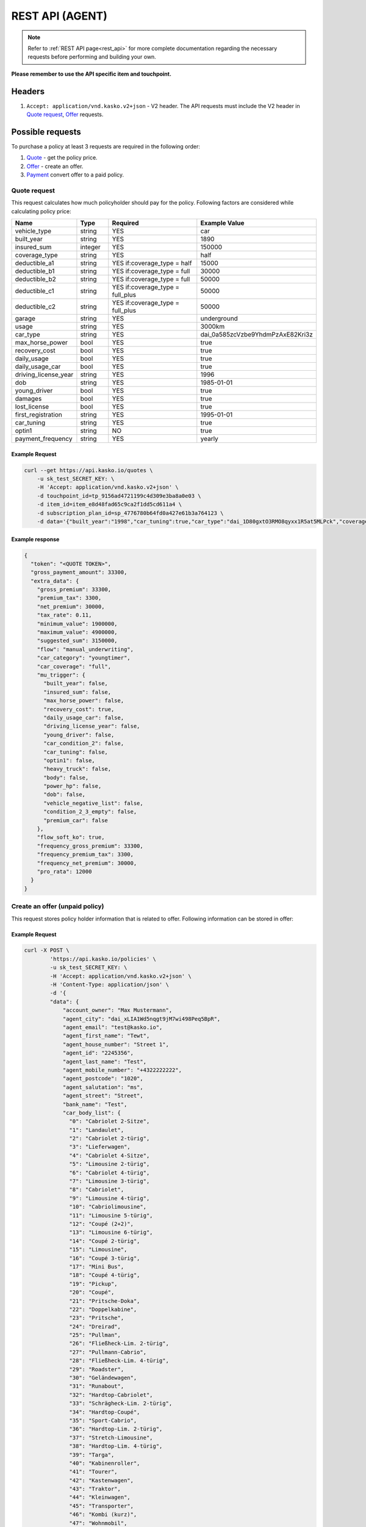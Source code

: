 ========
REST API (AGENT)
========

.. note::  Refer to :ref:`REST API page<rest_api>` for more complete documentation regarding the necessary requests before performing and building your own.

**Please remember to use the API specific item and touchpoint.**

Headers
=======

1. ``Accept: application/vnd.kasko.v2+json`` - V2 header. The API requests must include the V2 header in `Quote request`_, `Offer`_ requests.

Possible requests
=================

To purchase a policy at least 3 requests are required in the following order:

1. `Quote`_  - get the policy price.
2. `Offer`_ - create an offer.
3. `Payment`_ convert offer to a paid policy.

.. _Quote:

Quote request
-------------
This request calculates how much policyholder should pay for the policy.
Following factors are considered while calculating policy price:

.. csv-table::
   :header: "Name", "Type", "Required", "Example Value"
   :widths: 20, 20, 80, 20

   "vehicle_type",         "string", "YES", "car"
   "built_year",           "string", "YES", "1890"
   "insured_sum",          "integer","YES",  "150000"
   "coverage_type",        "string", "YES", "half"
   "deductible_a1",        "string", "YES if:coverage_type = half", "15000"
   "deductible_b1",        "string", "YES if:coverage_type = full", "30000"
   "deductible_b2",        "string", "YES if:coverage_type = full", "50000"
   "deductible_c1",        "string", "YES if:coverage_type = full_plus", "50000"
   "deductible_c2",        "string", "YES if:coverage_type = full_plus", "50000"
   "garage",               "string", "YES", "underground"
   "usage",                "string", "YES", "3000km"
   "car_type",             "string", "YES",  "dai_0a585zcVzbe9YhdmPzAxE82Kri3z"
   "max_horse_power",      "bool",   "YES", "true"
   "recovery_cost",        "bool",   "YES", "true"
   "daily_usage",          "bool",   "YES", "true"
   "daily_usage_car",      "bool",   "YES", "true"
   "driving_license_year", "string", "YES", "1996"
   "dob",                  "string", "YES", "1985-01-01"
   "young_driver",         "bool",   "YES", "true"
   "damages",              "bool",   "YES", "true"
   "lost_license",         "bool",   "YES", "true"
   "first_registration",   "string", "YES", "1995-01-01"
   "car_tuning",           "string", "YES", "true"
   "optin1",               "string", "NO",  "true"
   "payment_frequency",    "string", "YES", "yearly"

Example Request
~~~~~~~~~~~~~~~

.. code:: bash

   curl --get https://api.kasko.io/quotes \
       -u sk_test_SECRET_KEY: \
       -H 'Accept: application/vnd.kasko.v2+json' \
       -d touchpoint_id=tp_9156ad4721199c4d309e3ba8a0e03 \
       -d item_id=item_e8d48fad65c9ca2f1dd5cd611a4 \
       -d subscription_plan_id=sp_4776780b64fd0a427e61b3a764123 \
       -d data='{"built_year":"1998","car_tuning":true,"car_type":"dai_1D80gxtO3RMO8qyxx1R5at5MLPck","coverage_type":"full","daily_usage":false,"daily_usage_car":true,"damages":false,"deductible_a1":15000,"deductible_b1":50000,"deductible_b2":50000,"deductible_c1":50000,"deductible_c2":15000,"dob":"1985-01-01","driving_license_year":"2000","first_registration":"1998-01-01","garage":"single","insured_sum":1900000,"lost_license":false,"max_horse_power":false,"payment_frequency":"yearly","policy_start_date":"2021-08-05","policy_validity_interval":"P1Y","recovery_cost":true,"usage":"5000km","vehicle_type":"car","young_driver":false,"optin1":true}'

Example response
~~~~~~~~~~~~~~~~
.. _QuoteResponse:

.. code:: bash

    {
      "token": "<QUOTE TOKEN>",
      "gross_payment_amount": 33300,
      "extra_data": {
        "gross_premium": 33300,
        "premium_tax": 3300,
        "net_premium": 30000,
        "tax_rate": 0.11,
        "minimum_value": 1900000,
        "maximum_value": 4900000,
        "suggested_sum": 3150000,
        "flow": "manual_underwriting",
        "car_category": "youngtimer",
        "car_coverage": "full",
        "mu_trigger": {
          "built_year": false,
          "insured_sum": false,
          "max_horse_power": false,
          "recovery_cost": true,
          "daily_usage_car": false,
          "driving_license_year": false,
          "young_driver": false,
          "car_condition_2": false,
          "car_tuning": false,
          "optin1": false,
          "heavy_truck": false,
          "body": false,
          "power_hp": false,
          "dob": false,
          "vehicle_negative_list": false,
          "condition_2_3_empty": false,
          "premium_car": false
        },
        "flow_soft_ko": true,
        "frequency_gross_premium": 33300,
        "frequency_premium_tax": 3300,
        "frequency_net_premium": 30000,
        "pro_rata": 12000
      }
    }


Create an offer (unpaid policy)
-------------------------------
.. _Offer:

This request stores policy holder information that is related to offer. Following information can be stored in offer:

.. csv-table::
   :header: "Name", "Type", "Description", "Example Value"
   :widths: 20, 20, 80, 20

    "account_owner",            "string",   "Phone number.",                    "+44222222222"
    "bank_name",                "string",   "Bank name.",                       "Test"
    "car_body_list",            "array",    "Car body list",                    {\"0\":\"Cabriolet 2-Sitze\"\\\,\"1\":\"Landaulet\"}
    "car_id",                   "string",   "Required if:new_client = false.", "test"
    "car_tariff_list",          "array",    "Car tariff list",
    "city",                     "string",   "City.",                            "dai_Q9bJSeYxIuhv1Vo903cCLPb4pIE0"
    "condition_2_min",          "integer",  "Condition 2 min",                  0
    "condition_3_min",          "integer",  "Condition 2 min",                  0
    "flag_purchase_lead",       "bool",     "Purhase lead flag",                true
    "horse_power",              "string",   "Horse power.",                     "1234"
    "house_number",             "string",   "House number.",                    "1234"
    "iban",                     "string",   "Iban",                             "GB29NWBK60161331926819"
    "insured_before",           "string",   "Insured before",                   true
    "license_plate_type",       "string",   "License plate type.",              "shared"
    "main_driver",              "bool",     "Main driver",                      true
    "main_driver_title",        "string",   "Main driver title",                "Test"
    "maker",                    "string",   "Maker.",                           "1234"
    "maker_model",              "string",   "Maker model.",                     "1234"
    "miles",                    "string",   "Miles or km",                      "km"
    "miles_value",              "string",   "Miles value.",                     "1234"
    "motorcycle_body_list",     "array",    "Motorcycle body list",
    "motorcycle_tariff_list",   "array",    "Motorcylce tariff list",
    "newsletter_optin",         "bool",     "Agree of newsletter.",             "true"
    "offer_recipient",          "string",   "Offer recipient",                  "test@test.lv"
    "offers_recipient",         "string",   "Offer recipient",                  "test@test.lv"
    "payment_method",           "string",   "Payment method",                   "invoice"
    "phone",                    "string",   "Phone number",                     "+43222222222"
    "postcode",                 "string",   "Postcode",                         "1130"
    "purchase_lead",            "bool",     "Purchase lead",                    true
    "salutation",               "string",   "Salutation",                       "mr"
    "street",                   "string",   "Street",                           "Street"
    "title",                    "string",   "Title",                            "dr"


Example Request
~~~~~~~~~~~~~~~

.. code:: bash

    curl -X POST \
            'https://api.kasko.io/policies' \
            -u sk_test_SECRET_KEY: \
            -H 'Accept: application/vnd.kasko.v2+json' \
            -H 'Content-Type: application/json' \
            -d '{
            "data": {
                "account_owner": "Max Mustermann",
                "agent_city": "dai_xLIA1Wd5nqgt9jM7wi498Peq5BpR",
                "agent_email": "test@kasko.io",
                "agent_first_name": "Tewt",
                "agent_house_number": "Street 1",
                "agent_id": "2245356",
                "agent_last_name": "Test",
                "agent_mobile_number": "+4322222222",
                "agent_postcode": "1020",
                "agent_salutation": "ms",
                "agent_street": "Street",
                "bank_name": "Test",
                "car_body_list": {
                  "0": "Cabriolet 2-Sitze",
                  "1": "Landaulet",
                  "2": "Cabriolet 2-türig",
                  "3": "Lieferwagen",
                  "4": "Cabriolet 4-Sitze",
                  "5": "Limousine 2-türig",
                  "6": "Cabriolet 4-türig",
                  "7": "Limousine 3-türig",
                  "8": "Cabriolet",
                  "9": "Limousine 4-türig",
                  "10": "Cabriolimousine",
                  "11": "Limousine 5-türig",
                  "12": "Coupé (2+2)",
                  "13": "Limousine 6-türig",
                  "14": "Coupé 2-türig",
                  "15": "Limousine",
                  "16": "Coupé 3-türig",
                  "17": "Mini Bus",
                  "18": "Coupé 4-türig",
                  "19": "Pickup",
                  "20": "Coupé",
                  "21": "Pritsche-Doka",
                  "22": "Doppelkabine",
                  "23": "Pritsche",
                  "24": "Dreirad",
                  "25": "Pullman",
                  "26": "Fließheck-Lim. 2-türig",
                  "27": "Pullmann-Cabrio",
                  "28": "Fließheck-Lim. 4-türig",
                  "29": "Roadster",
                  "30": "Geländewagen",
                  "31": "Runabout",
                  "32": "Hardtop-Cabriolet",
                  "33": "Schrägheck-Lim. 2-türig",
                  "34": "Hardtop-Coupé",
                  "35": "Sport-Cabrio",
                  "36": "Hardtop-Lim. 2-türig",
                  "37": "Stretch-Limousine",
                  "38": "Hardtop-Lim. 4-türig",
                  "39": "Targa",
                  "40": "Kabinenroller",
                  "41": "Tourer",
                  "42": "Kastenwagen",
                  "43": "Traktor",
                  "44": "Kleinwagen",
                  "45": "Transporter",
                  "46": "Kombi (kurz)",
                  "47": "Wohnmobil",
                  "48": "Kombi (lang)",
                  "49": "Kombi 9 Sitzer",
                  "50": "Kombi 2-türig",
                  "51": "Kombi-Cpé. 3-türig",
                  "52": "Kombi 3-türig",
                  "53": "Kombi-Cpé. 5-türig",
                  "54": "Kombi 4-türig",
                  "55": "Kombi",
                  "56": "Kombi 5-türig",
                  "57": "Buggy"
                },
                "car_id": "555",
                "car_tariff_list": {
                  "0": "PKW offen",
                  "1": "PKW geschlossen",
                  "2": "LKW",
                  "3": "Wohnmobile",
                  "4": "Bus"
                },
                "city": "dai_wI2BVyYQ7Cq5qkiMAhu4bROIw6JH",
                "condition_2_min": 0,
                "condition_3_min": 0,
                "flag_purchase_lead": false,
                "horse_power": "150",
                "house_number": "22",
                "iban": "GB29NWBK60161331926819",
                "insured_before": true,
                "license_plate_type": "historic_license_plate",
                "main_driver": true,
                "main_driver_title": "ohne",
                "maker": "Alfa Romeo",
                "maker_model": "GTV 2.0 Twin Spark 16V (916)",
                "miles": "km",
                "miles_value": "50000",
                "motorcycle_body_list": {
                  "0": "Kraftrad",
                  "1": "Schlepper",
                  "2": "Zugmaschine",
                  "3": "Roller",
                  "4": "Traktor",
                  "5": "Gespann"
                },
                "motorcycle_tariff_list": {
                  "0": "Traktor",
                  "1": "Krad",
                  "2": "Anhänger"
                },
                "newsletter_optin": false,
                "offer_recipient": "test@kasko.io",
                "offers_recipient": "test@kasko.io",
                "payment_method": "invoice",
                "phone": "+4322222222",
                "postcode": "1200",
                "purchase_lead": false,
                "salutation": "ms",
                "street": "Street",
                "title": "ohne"
            },
            "quote_token":"<QUOTE TOKEN>",
            "first_name": "Test",
            "last_name": "Person",
            "email": "test@kasko.io",
            "language": "de"
    }'

NOTE. You should use ``<QUOTE TOKEN>`` value from `QuoteResponse`_.

Example response
~~~~~~~~~~~~~~~~
.. _OfferResponse:

.. code:: bash

    {
        "id": "<POLICY ID>",
        "insurer_policy_id": "<INSURER_POLICY_ID>",
        "payment_token": "<PAYMENT TOKEN>",
        "_links": {
            "_self": {
                "href": "https://api.kasko.io/policies/<POLICY ID>"
            }
        }
    }


Convert offer to policy (payment)
---------------------------------
.. _Payment:

To create a policy you should convert offer to policy. In other words - make payment for the offer.
This can be done by making following request:

.. csv-table::
   :header: "Parameter", "Required", "Type", "Description"
   :widths: 20, 20, 20, 80

   "token",     "yes", "``string``", "The ``<PAYMENT TOKEN>`` returned by `OfferResponse`_."
   "policy_id", "yes", "``string``", "The 33 character long ``<POLICY ID>`` returned by `OfferResponse`_."
   "method",    "yes", "``string``", "Payment method ``invoice``."
   "provider",  "yes", "``string``", "Payment provider ``allianz_invoice``."

Example Request
~~~~~~~~~~~~~~~

.. code-block:: bash

    curl https://api.kasko.io/payments \
        -X POST \
        -u sk_test_SECRET_KEY: \
        -H 'Content-Type: application/json' \
        -d '{
            "token": "<PAYMENT_TOKEN>",
            "policy_id": "<POLICY ID>",
            "method": "invoice",
            "provider": "allianz_invoice"
        }'

NOTE. You should use ``<POLICY ID>`` and ``<PAYMENT TOKEN>`` from `OfferResponse`_. After payment is made, policy creation is asynchronous.
